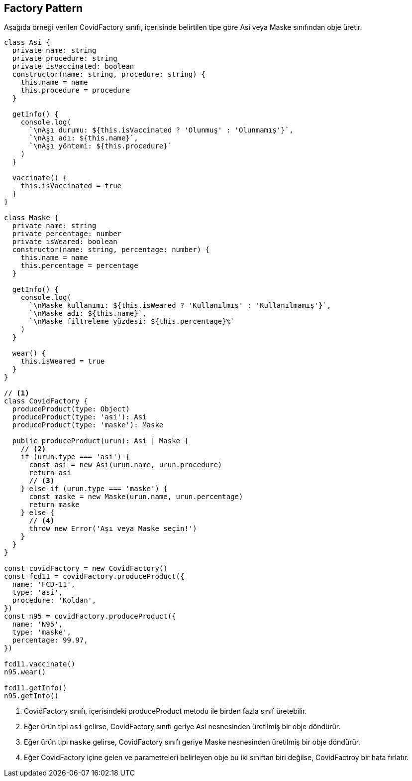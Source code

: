 ## Factory Pattern

Aşağıda örneği verilen CovidFactory sınıfı, içerisinde belirtilen tipe göre Asi veya Maske sınıfından obje üretir.

[source,javascript]
----
class Asi {
  private name: string
  private procedure: string
  private isVaccinated: boolean
  constructor(name: string, procedure: string) {
    this.name = name
    this.procedure = procedure
  }

  getInfo() {
    console.log(
      `\nAşı durumu: ${this.isVaccinated ? 'Olunmuş' : 'Olunmamış'}`,
      `\nAşı adı: ${this.name}`,
      `\nAşı yöntemi: ${this.procedure}`
    )
  }

  vaccinate() {
    this.isVaccinated = true
  }
}

class Maske {
  private name: string
  private percentage: number
  private isWeared: boolean
  constructor(name: string, percentage: number) {
    this.name = name
    this.percentage = percentage
  }

  getInfo() {
    console.log(
      `\nMaske kullanımı: ${this.isWeared ? 'Kullanılmış' : 'Kullanılmamış'}`,
      `\nMaske adı: ${this.name}`,
      `\nMaske filtreleme yüzdesi: ${this.percentage}%`
    )
  }

  wear() {
    this.isWeared = true
  }
}

// <1>
class CovidFactory {
  produceProduct(type: Object)
  produceProduct(type: 'asi'): Asi
  produceProduct(type: 'maske'): Maske

  public produceProduct(urun): Asi | Maske {
    // <2>
    if (urun.type === 'asi') {
      const asi = new Asi(urun.name, urun.procedure)
      return asi
      // <3>
    } else if (urun.type === 'maske') {
      const maske = new Maske(urun.name, urun.percentage)
      return maske
    } else {
      // <4>
      throw new Error('Aşı veya Maske seçin!')
    }
  }
}

const covidFactory = new CovidFactory()
const fcd11 = covidFactory.produceProduct({
  name: 'FCD-11',
  type: 'asi',
  procedure: 'Koldan',
})
const n95 = covidFactory.produceProduct({
  name: 'N95',
  type: 'maske',
  percentage: 99.97,
})

fcd11.vaccinate()
n95.wear()

fcd11.getInfo()
n95.getInfo()
----
<1> CovidFactory sınıfı, içerisindeki produceProduct metodu ile birden fazla sınıf üretebilir.
<2> Eğer ürün tipi `asi` gelirse, CovidFactory sınıfı geriye Asi nesnesinden üretilmiş bir obje döndürür.
<3> Eğer ürün tipi `maske` gelirse, CovidFactory sınıfı geriye Maske nesnesinden üretilmiş bir obje döndürür.
<4> Eğer CovidFactory içine gelen ve parametreleri belirleyen obje bu iki sınıftan biri değilse, CovidFactroy bir hata fırlatır.
